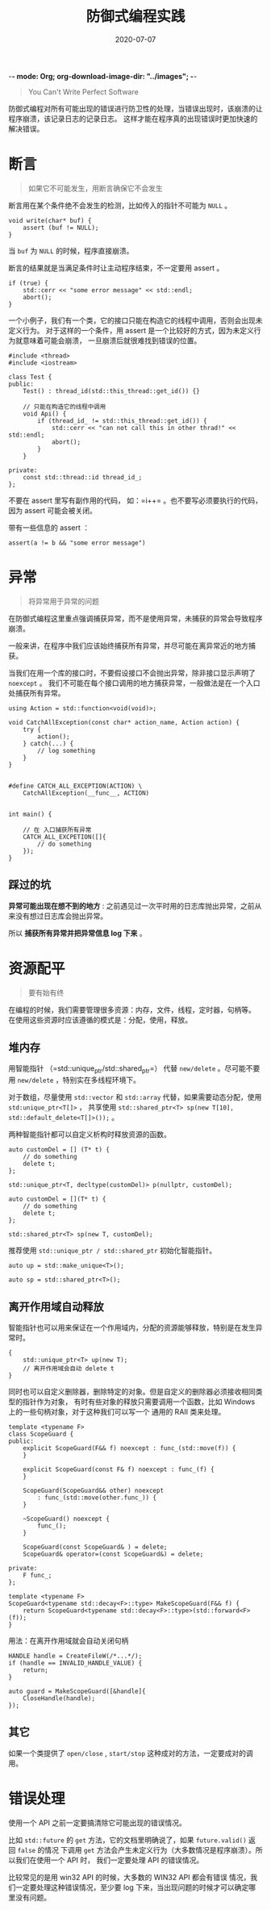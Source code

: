  -*- mode: Org; org-download-image-dir: "../images"; -*-
#+HUGO_BASE_DIR: ../
#+HUGO_SECTION: post
#+TITLE: 防御式编程实践
#+DATE: 2020-07-07
#+AUTHOR:
#+HUGO_CUSTOM_FRONT_MATTER: :author "xhcoding"
#+HUGO_TAGS: CS
#+HUGO_CATEGORIES: CS
#+HUGO_DRAFT: false

#+begin_quote
You Can't Write Perfect Software
#+end_quote

防御式编程对所有可能出现的错误进行防卫性的处理，当错误出现时，该崩溃的让程序崩溃，该记录日志的记录日志。
这样才能在程序真的出现错误时更加快速的解决错误。

* 断言
  #+begin_quote
  如果它不可能发生，用断言确保它不会发生
  #+end_quote

  断言用在某个条件绝不会发生的检测，比如传入的指针不可能为 =NULL= 。
  #+begin_src c++
  void write(char* buf) {
      assert (buf != NULL);
  }
  #+end_src

  当 =buf= 为 =NULL= 的时候，程序直接崩溃。

  断言的结果就是当满足条件时让主动程序结束，不一定要用 assert 。

  #+begin_src c++
    if (true) {
        std::cerr << "some error message" << std::endl;
        abort();
    }
  #+end_src

  一个小例子，我们有一个类，它的接口只能在构造它的线程中调用，否则会出现未定义行为。
  对于这样的一个条件，用 assert 是一个比较好的方式，因为未定义行为就意味着可能会崩溃，
  一旦崩溃后就很难找到错误的位置。

  #+begin_src c++
    #include <thread>
    #include <iostream>

    class Test {
    public:
        Test() : thread_id(std::this_thread::get_id()) {}

        // 只能在构造它的线程中调用
        void Api() {
            if (thread_id_ != std::this_thread::get_id()) {
                std::cerr << "can not call this in other thrad!" << std::endl;
                abort();
            }
        }

    private:
        const std::thread::id thread_id_;
    };
  #+end_src

  不要在 assert 里写有副作用的代码， 如：=i++= 。也不要写必须要执行的代码，因为 assert 可能会被关闭。

  带有一些信息的 assert ：

  #+begin_src c++
    assert(a != b && "some error message")
  #+end_src

* 异常
  #+begin_quote
  将异常用于异常的问题
  #+end_quote

  在防御式编程这里重点强调捕获异常，而不是使用异常，未捕获的异常会导致程序崩溃。

  一般来讲，在程序中我们应该始终捕获所有异常，并尽可能在离异常近的地方捕获。

  当我们在用一个库的接口时，不要假设接口不会抛出异常，除非接口显示声明了 =noexcept= 。
  我们不可能在每个接口调用的地方捕获异常，一般做法是在一个入口处捕获所有异常。

  #+begin_src c++
    using Action = std::function<void(void)>;

    void CatchAllException(const char* action_name, Action action) {
        try {
            action();
        } catch(...) {
            // log something
        }
    }


    #define CATCH_ALL_EXCEPTION(ACTION) \
        CatchAllException(__func__, ACTION)


    int main() {

        // 在 入口捕获所有异常
        CATCH_ALL_EXCPETION([]{
            // do something
        });
    }
  #+end_src

** 踩过的坑
   *异常可能出现在想不到的地方* : 之前遇见过一次平时用的日志库抛出异常，之前从来没有想过日志库会抛出异常。

   所以 *捕获所有异常并把异常信息 log 下来* 。

* 资源配平
  #+begin_quote
  要有始有终
  #+end_quote

  在编程的时候，我们需要管理很多资源：内存，文件，线程，定时器，句柄等。
  在使用这些资源时应该遵循的模式是：分配，使用，释放。

** 堆内存
   用智能指针 （=std::unique_ptr/std::shared_ptr=） 代替 =new/delete= 。尽可能不要用 =new/delete= ，特别实在多线程环境下。

   对于数组，尽量使用 =std::vector= 和 =std::array= 代替，如果需要动态分配，使用 =std:unique_ptr<T[]>= ，
   共享使用 =std::shared_ptr<T> sp(new T[10], std::default_delete<T[]>());= 。

   两种智能指针都可以自定义析构时释放资源的函数。

   #+begin_src c++
     auto customDel = [] (T* t) {
         // do something
         delete t;
     };

     std::unique_ptr<T, decltype(customDel)> p(nullptr, customDel);
   #+end_src

   #+begin_src c++
     auto customDel = [](T* t) {
         // do something
         delete t;
     };

     std::shared_ptr<T> sp(new T, customDel);
   #+end_src


   推荐使用 =std::unique_ptr / std::shared_ptr= 初始化智能指针。

   #+begin_src c++
     auto up = std::make_unique<T>();

     auto sp = std::shared_ptr<T>();
   #+end_src

** 离开作用域自动释放
   智能指针也可以用来保证在一个作用域内，分配的资源能够释放，特别是在发生异常时。

   #+begin_src c++
     {
         std::unique_ptr<T> up(new T);
         // 离开作用域会自动 delete t
     }
   #+end_src

   同时也可以自定义删除器，删除特定的对象。但是自定义的删除器必须接收相同类型的指针作为对象，
   有时有些对象的释放只需要调用一个函数，比如 Windows 上的一些句柄对象，对于这种我们可以写一个
   通用的 RAII 类来处理。

   #+begin_src c++
     template <typename F>
     class ScopeGuard {
     public:
         explicit ScopeGuard(F&& f) noexcept : func_(std::move(f)) {
         }

         explicit ScopeGuard(const F& f) noexcept : func_(f) {
         }

         ScopeGuard(ScopeGuard&& other) noexcept
             : func_(std::move(other.func_)) {
         }

         ~ScopeGuard() noexcept {
             func_();
         }

         ScopeGuard(const ScopeGuard& ) = delete;
         ScopeGuard& operator=(const ScopeGuard&) = delete;

     private:
         F func_;
     };

     template <typename F>
     ScopeGuard<typename std::decay<F>::type> MakeScopeGuard(F&& f) {
         return ScopeGuard<typename std::decay<F>::type>(std::forward<F>(f));
     }
   #+end_src

   用法：在离开作用域就会自动关闭句柄

   #+begin_src c++
     HANDLE handle = CreateFileW(/*...*/);
     if (handle == INVALID_HANDLE_VALUE) {
         return;
     }

     auto guard = MakeScopeGuard([&handle]{
         CloseHandle(handle);
     });
   #+end_src

** 其它
   如果一个类提供了 =open/close= , =start/stop= 这种成对的方法，一定要成对的调用。

* 错误处理
  使用一个 API 之前一定要搞清除它可能出现的错误情况。

  比如 =std::future= 的 =get= 方法，它的文档里明确说了，如果 =future.valid()= 返回 =false= 的情况
  下调用 =get= 方法会产生未定义行为（大多数情况是程序崩溃）。所以我们在使用一个 API 时，
  我们一定要处理 API 的错误情况。

  比较常见的是用 win32 API 的时候，大多数的 WIN32 API 都会有错误
  情况，我们一定要处理这种错误情况，至少要 log 下来，当出现问题的时候才可以确定哪里没有问题。
